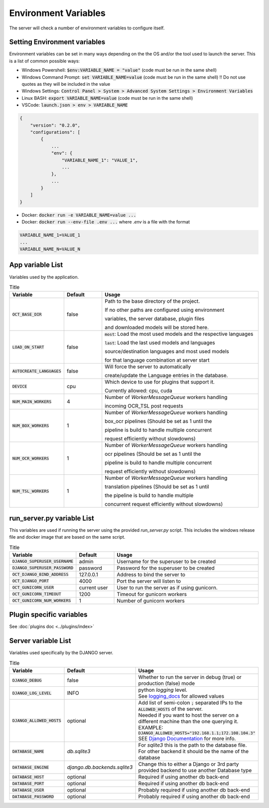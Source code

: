 Environment Variables
=====================

The server will check a number of environment variables to configure itself.

Setting Environment variables
-----------------------------

Environment variables can be set in many ways depending on the the OS and/or the tool used to launch the server.
This is a list of common possible ways:

- Windows Powershell: :code:`$env:VARIABLE_NAME = "value"` (code must be run in the same shell)
- Windows Command Prompt: :code:`set VARIABLE_NAME=value` (code must be run in the same shell)
  !! Do not use quotes as they will be included in the value
- Windows Settings: :code:`Control Panel > System > Advanced System Settings > Environment Variables`
- Linux BASH: :code:`export VARIABLE_NAME=value` (code must be run in the same shell)
- VSCode: :code:`launch.json > env > VARIABLE_NAME`

.. code-block::

    {
        "version": "0.2.0",
        "configurations": [
            {
                ...
                "env": {
                    "VARIABLE_NAME_1": "VALUE_1",
                    ...
                },
                ...
            }
        ]
    }

- Docker: :code:`docker run -e VARIABLE_NAME=value ...`
- Docker: :code:`docker run --env-file .env ...` where `.env` is a file with the format

.. code-block::

    VARIABLE_NAME_1=VALUE_1
    ...
    VARIABLE_NAME_N=VALUE_N

App variable List
-----------------

Variables used by the application.

.. list-table:: Title
    :widths: 16 16 68
    :header-rows: 1

    * - Variable
      - Default
      - Usage
    * - :code:`OCT_BASE_DIR`
      - false
      - Path to the base directory of the project.

        If no other paths are configured using environment

        variables, the server database, plugin files

        and downloaded models will be stored here.
    * - :code:`LOAD_ON_START`
      - false
      - :code:`most`: Load the most used models and the respective languages

        :code:`last`: Load the last used models and languages

        source/destination languages and most used models

        for that language combination at server start
    * - :code:`AUTOCREATE_LANGUAGES`
      - false
      - Will force the server to automatically

        create/update the Language entries in the database.
    * - :code:`DEVICE`
      - cpu
      - Which device to use for plugins that support it.

        Currently allowed: cpu, cuda
    * - :code:`NUM_MAIN_WORKERS`
      - 4
      - Number of `WorkerMessageQueue` workers handling

        incoming OCR_TSL post requests
    * - :code:`NUM_BOX_WORKERS`
      - 1
      - Number of `WorkerMessageQueue` workers handling

        box_ocr pipelines (Should be set as 1 until the

        pipeline is build to handle multiple concurrent

        request efficiently without slowdowns)
    * - :code:`NUM_OCR_WORKERS`
      - 1
      - Number of `WorkerMessageQueue` workers handling

        ocr pipelines (Should be set as 1 until the

        pipeline is build to handle multiple concurrent

        request efficiently without slowdowns)
    * - :code:`NUM_TSL_WORKERS`
      - 1
      - Number of `WorkerMessageQueue` workers handling

        translation pipelines (Should be set as 1 until

        the pipeline is build to handle multiple

        concurrent request efficiently without slowdowns)

run_server.py variable List
---------------------------

This variables are used if running the server using the provided `run_server.py` script.
This includes the windows release file and docker image that are based on the same script.

.. list-table:: Title
    :widths: 16 16 68
    :header-rows: 1

    * - Variable
      - Default
      - Usage
    * - :code:`DJANGO_SUPERUSER_USERNAME`
      - admin
      - Username for the superuser to be created
    * - :code:`DJANGO_SUPERUSER_PASSWORD`
      - password
      - Password for the superuser to be created
    * - :code:`OCT_DJANGO_BIND_ADDRESS`
      - 127.0.0.1
      - Address to bind the server to
    * - :code:`OCT_DJANGO_PORT`
      - 4000
      - Port the server will listen to
    * - :code:`OCT_GUNICORN_USER`
      - current user
      - User to run the server as if using gunicorn.
    * - :code:`OCT_GUNICORN_TIMEOUT`
      - 1200
      - Timeout for gunicorn workers
    * - :code:`OCT_GUNICORN_NUM_WORKERS`
      - 1
      - Number of gunicorn workers

Plugin specific variables
-------------------------

See :doc:`plugins doc <../plugins/index>`

Server variable List
--------------------

Variables used specifically by the DJANGO server.

.. list-table:: Title
    :widths: 25 25 50
    :header-rows: 1

    * - Variable
      - Default
      - Usage
    * - :code:`DJANGO_DEBUG`
      - false
      - Whether to run the server in debug (true) or production (false) mode
    * - :code:`DJANGO_LOG_LEVEL`
      - INFO
      - | python `logging` level. \
        | See `logging_docs`_ for allowed values
    * - :code:`DJANGO_ALLOWED_HOSTS`
      - optional
      - | Add list of semi-colon :code:`;` separated IPs to the :code:`ALLOWED_HOSTS` of the server. \
        | Needed if you want to host the server on a different machine than the one querying it. \
        | EXAMPLE: :code:`DJANGO_ALLOWED_HOSTS="192.168.1.1;172.108.104.3"` \
        | SEE `Django Documentation <https://docs.djangoproject.com/en/2.2/ref/settings/#allowed-hosts>`_ for more info.
    * - :code:`DATABASE_NAME`
      - *db.sqlite3*
      - For `sqlite3` this is the path to the database file. For other backend it should be the name of the database
    * - :code:`DATABASE_ENGINE`
      - `django.db.backends.sqlite3`
      - Change this to either a Django or 3rd party provided backend to use another Database type
    * - :code:`DATABASE_HOST`
      - optional
      - Required if using another db back-end
    * - :code:`DATABASE_PORT`
      - optional
      - Required if using another db back-end
    * - :code:`DATABASE_USER`
      - optional
      - Probably required if using another db back-end
    * - :code:`DATABASE_PASSWORD`
      - optional
      - Probably required if using another db back-end

.. _logging_docs: https://docs.python.org/3/library/logging.html#logging-levels
